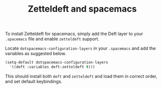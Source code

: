 #+title: Zetteldeft and spacemacs
# Tags #zd-tutorial
# Backlink §2020-01-05-2214

To install Zetteldeft for spacemacs, simply add the Deft layer to your =.spacemacs= file and enable =zetteldeft= support.

Locate =dotspacemacs-configuration-layers= in your =.spacemacs= and add the variables as suggested below.

#+BEGIN_SRC emacs-lisp :tangle no
(setq-default dotspacemacs-configuration-layers
  '((deft :variables deft-zetteldeft t)))
#+END_SRC

This should install both =deft= and =zetteldeft= and load them in correct order, and set default keybindings.
